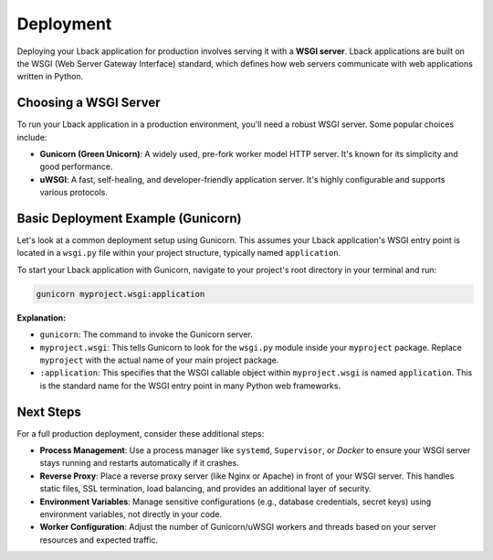 .. _deployment:

Deployment
==========

Deploying your Lback application for production involves serving it with a **WSGI server**. Lback applications are built on the WSGI (Web Server Gateway Interface) standard, which defines how web servers communicate with web applications written in Python.

Choosing a WSGI Server
-----------------------

To run your Lback application in a production environment, you'll need a robust WSGI server. Some popular choices include:

* **Gunicorn (Green Unicorn)**: A widely used, pre-fork worker model HTTP server. It's known for its simplicity and good performance.
* **uWSGI**: A fast, self-healing, and developer-friendly application server. It's highly configurable and supports various protocols.

Basic Deployment Example (Gunicorn)
-----------------------------------

Let's look at a common deployment setup using Gunicorn. This assumes your Lback application's WSGI entry point is located in a ``wsgi.py`` file within your project structure, typically named ``application``.

To start your Lback application with Gunicorn, navigate to your project's root directory in your terminal and run:

.. code-block:: bash

   gunicorn myproject.wsgi:application

**Explanation:**

* ``gunicorn``: The command to invoke the Gunicorn server.
* ``myproject.wsgi``: This tells Gunicorn to look for the ``wsgi.py`` module inside your ``myproject`` package. Replace ``myproject`` with the actual name of your main project package.
* ``:application``: This specifies that the WSGI callable object within ``myproject.wsgi`` is named ``application``. This is the standard name for the WSGI entry point in many Python web frameworks.

Next Steps
----------

For a full production deployment, consider these additional steps:

* **Process Management**: Use a process manager like ``systemd``, ``Supervisor``, or `Docker` to ensure your WSGI server stays running and restarts automatically if it crashes.
* **Reverse Proxy**: Place a reverse proxy server (like Nginx or Apache) in front of your WSGI server. This handles static files, SSL termination, load balancing, and provides an additional layer of security.
* **Environment Variables**: Manage sensitive configurations (e.g., database credentials, secret keys) using environment variables, not directly in your code.
* **Worker Configuration**: Adjust the number of Gunicorn/uWSGI workers and threads based on your server resources and expected traffic.